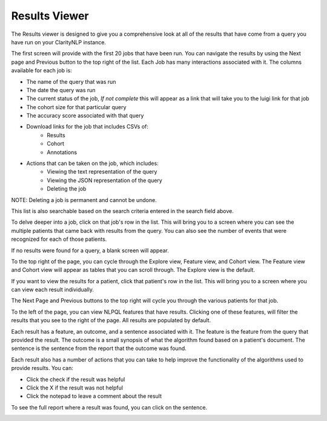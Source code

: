 .. _ui_results_viewer:

Results Viewer
==============

The Results viewer is designed to give you a comprehensive look at all of the results that have come from a query you have run on your ClarityNLP instance.

The first screen will provide with the first 20 jobs that have been run. You can navigate the results by using the Next page and Previous button to the top right of the list. Each Job has many interactions associated with it. The columns available for each job is:

- The name of the query that was run
- The date the query was run
- The current status of the job, *If not complete* this will appear as a link that will take you to the luigi link for that job
- The cohort size for that particular query
- The accuracy score associated with that query
- Download links for the job that includes CSVs of:
    - Results
    - Cohort
    - Annotations
- Actions that can be taken on the job, which includes:
    - Viewing the text representation of the query
    - Viewing the JSON representation of the query
    - Deleting the job

NOTE: Deleting a job is permanent and cannot be undone.

.. image:: ./images/claritynlp_viewer_1.png
.. image:: ./images/claritynlp_viewer_5.png
.. image:: ./images/claritynlp_viewer_4.png
.. image:: ./images/claritynlp_viewer_12.png

This list is also searchable based on the search criteria entered in the search field above.

.. image:: ./images/claritynlp_viewer_13.png

To delve deeper into a job, click on that job's row in the list. This will bring you to a screen where you can see the multiple patients that came back with results from the query. You can also see the number of events that were recognized for each of those patients.

.. image:: ./images/claritynlp_viewer_2.png

If no results were found for a query, a blank screen will appear.

.. image:: ./images/claritynlp_viewer_8.png

To the top right of the page, you can cycle through the Explore view, Feature view, and Cohort view. The Feature view and Cohort view will appear as tables that you can scroll through. The Explore view is the default.

.. image:: ./images/claritynlp_viewer_3.png
.. image:: ./images/claritynlp_viewer_11.png

If you want to view the results for a patient, click that patient's row in the list. This will bring you to a screen where you can view each result individually.

.. image:: ./images/claritynlp_viewer_10.png

The Next Page and Previous buttons to the top right will cycle you through the various patients for that job. 

To the left of the page, you can view NLPQL features that have results. Clicking one of these features, will filter the results that you see to the right of the page. All results are populated by default.

.. image:: ./images/claritynlp_viewer_9.png

Each result has a feature, an outcome, and a sentence associated with it. The feature is the feature from the query that provided the result. The outcome is a small synopsis of what the algorithm found based on a patient's document. The sentence is the sentence from the report that the outcome was found. 

Each result also has a number of actions that you can take to help improve the functionality of the algorithms used to provide results. You can:

- Click the check if the result was helpful
- Click the X if the result was not helpful
- Click the notepad to leave a comment about the result

.. image:: ./images/claritynlp_viewer_6.png

To see the full report where a result was found, you can click on the sentence.

.. image:: ./images/claritynlp_viewer_7.png
